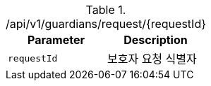 .+/api/v1/guardians/request/{requestId}+
|===
|Parameter|Description

|`+requestId+`
|보호자 요청 식별자

|===